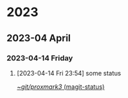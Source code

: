 
* 2023
** 2023-04 April
*** 2023-04-14 Friday
**** [2023-04-14 Fri 23:54] some status

[[orgit:~/git/proxmark3/][~/git/proxmark3/ (magit-status)]]
